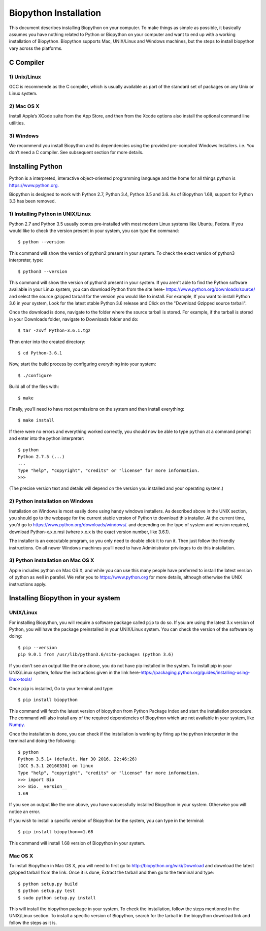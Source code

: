 ======================
Biopython Installation
======================

This document describes installing Biopython on your computer. To make things as simple as possible, 
it basically assumes you have nothing related to Python or Biopython on your computer and want to 
end up with a working installation of Biopython. Biopython supports Mac, UNIX/Linux and Windows machines, but the 
steps to install biopython vary across the platforms.


C Compiler
==========

1) Unix/Linux
-------------

GCC is recommende as the C compiler, which is usually available as part of the standard set of packages on any Unix or Linux system.

2) Mac OS X
------------

Install Apple’s XCode suite from the App Store, and then from the Xcode options also install the optional command line utilities.

3) Windows
-----------

We recommend you install Biopython and its dependencies using the provided pre-compiled Windows Installers. i.e. You don’t need a C compiler. 
See subsequent section for more details.

Installing Python
=================

Python is a interpreted, interactive object-oriented programming language and the home for all things python is `https://www.python.org. <https://www.python.org/>`_

Biopython is designed to work with Python 2.7, Python 3.4, Python 3.5 and 3.6. As of Biopython 1.68, support for Python 3.3 has been removed.

1) Installing Python in UNIX/Linux
----------------------------------

Python 2.7 and Python 3.5 usually comes pre-installed with most modern Linux systems like Ubuntu, Fedora. If you would like to check 
the version present in your system, you can type the command::

  $ python --version
  
This command will show the version of python2 present in your system. To check the exact version of python3 interpreter, type::

  $ python3 --version
    
This command will show the version of python3 present in your system. If you aren't able to find the Python software available 
in your Linux system, you can download Python from the site here- `https://www.python.org/downloads/source/ <https://www.python.org/downloads/source/>`_ and select the source gzipped tarball for the version you would like to install.
For example, If you want to install Python 3.6 in your system, Look for the latest stable Python 3.6 release and Click on the "Download Gzipped source tarball".

Once the download is done, navigate to the folder where the source tarball is stored. For example, if the tarball is stored in your Downloads folder, navigate to Downloads folder and do::

  $ tar -zxvf Python-3.6.1.tgz
  
Then enter into the created directory::

  $ cd Python-3.6.1
  
Now, start the build process by configuring everything into your system::

  $ ./configure
  
Build all of the files with::
  
  $ make

Finally, you’ll need to have root permissions on the system and then install everything::
  
  $ make install
  
If there were no errors and everything worked correctly, you should now be able to type ``python`` at a command prompt and enter into the python interpreter::

  $ python
  Python 2.7.5 (...)
  ...
  Type "help", "copyright", "credits" or "license" for more information.
  >>>
  
(The precise version text and details will depend on the version you installed and your operating system.)



2) Python installation on Windows
---------------------------------

Installation on Windows is most easily done using handy windows installers. As described above in the UNIX section, you should go to the webpage for the current stable version of Python to download this installer. At the current time, you’d go to `https://www.python.org/downloads/windows/. <https://www.python.org/downloads/windows/>`_ and depending on the type of system and version required, download Python-x.x.x.msi (where x.x.x is the exact version number, like 3.6.1).

The installer is an executable program, so you only need to double click it to run it. Then just follow the friendly instructions. On all newer Windows machines you’ll need to have Administrator privileges to do this installation.

3) Python installation on Mac OS X
----------------------------------

Apple includes python on Mac OS X, and while you can use this many people have preferred to install the latest version of python as well in parallel. We refer you to `https://www.python.org <https://www.python.org>`_ for more details, although otherwise the UNIX instructions apply.


Installing Biopython in your system
===================================

UNIX/Linux
----------

For installing Biopython, you will require a software package called ``pip`` to do so. If you are using the latest 3.x version of Python, you will have the package preinstalled in your UNIX/Linux system. You can check the version of the software by doing::

  $ pip --version
  pip 9.0.1 from /usr/lib/python3.6/site-packages (python 3.6)
  
If you don't see an output like the one above, you do not have pip installed in the system. To install pip in your UNIX/Linux system, follow the instructions given in the link here-`https://packaging.python.org/guides/installing-using-linux-tools/ <https://packaging.python.org/guides/installing-using-linux-tools/>`_


Once ``pip`` is installed, Go to your terminal and type::

  $ pip install biopython
  
This command will fetch the latest version of biopython from Python Package Index and start the installation procedure. The command will also install any of the required dependencies of Biopython which are not available in your system, like `Numpy <http://www.numpy.org/>`_.

Once the installation is done, you can check if the installation is working by firing up the python interpreter in the terminal and doing the following::
  
  $ python
  Python 3.5.1+ (default, Mar 30 2016, 22:46:26) 
  [GCC 5.3.1 20160330] on linux
  Type "help", "copyright", "credits" or "license" for more information.
  >>> import Bio
  >>> Bio.__version__
  1.69
  
If you see an output like the one above, you have successfully installed Biopython in your system. Otherwise you will notice an error.

If you wish to install a specific version of Biopython for the system, you can type in the terminal::

  $ pip install biopython==1.68
  
This command will install 1.68 version of Biopython in your system.

Mac OS X
--------

To install Biopython in Mac OS X, you will need to first go to `http://biopython.org/wiki/Download <http://biopython.org/wiki/Download>`_ and download the latest gzipped tarball from the link. Once it is done, Extract the tarball and then go to the terminal and type::

  $ python setup.py build 
  $ python setup.py test
  $ sudo python setup.py install

This will install the biopython package in your system. To check the installation, follow the steps mentioned in the UNIX/Linux section. To install a specific version of Biopython, search for the tarball in the biopython download link and follow the steps as it is.

